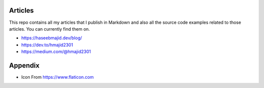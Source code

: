 Articles
--------

This repo contains all my articles that I publish in Markdown and also all the source code examples related to those articles.
You can currently find them on.

- https://haseebmajid.dev/blog/
- https://dev.to/hmajid2301
- https://medium.com/@hmajid2301

Appendix
--------

- Icon From https://www.flaticon.com